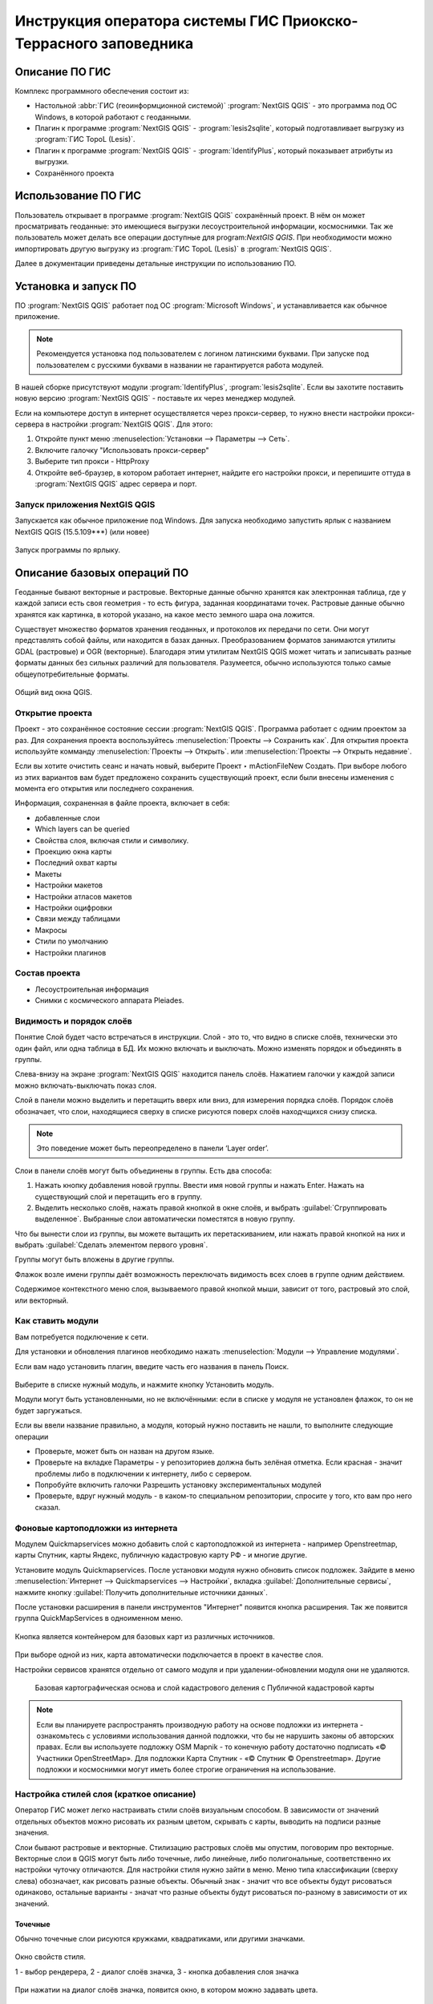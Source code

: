 .. sectionauthor:: Артём Светлов <@nextgis.ru>

.. pt-zapovednik:

Инструкция оператора системы ГИС Приокско-Террасного заповедника
=============================================================================================

.. 
   Установка и запуск ПО
   Описание базовых операций ПО 
   -Открытие проекта
   -Видимость и порядок слоёв
   -Настройка стилей слоя
   -Просмотр таблицы атрибутов
   -Плагин IdentifyPlus
   -Настройка макет
   Описание импорта из Lesis
   Ссылки на другие инструкции

Описание ПО ГИС
----------------------------------------------

Комплекс программного обеспечения состоит из:

* Настольной :abbr:`ГИС (геоинформционной системой)` :program:`NextGIS QGIS` - это программа под ОС Windows, в которой работают с геоданными.
* Плагин к программе :program:`NextGIS QGIS` - :program:`lesis2sqlite`, который подготавливает выгрузку из :program:`ГИС TopoL (Lesis)`.
* Плагин к программе :program:`NextGIS QGIS` - :program:`IdentifyPlus`, который показывает атрибуты из выгрузки.
* Сохранённого проекта 

Использование ПО ГИС 
---------------------------------------------------------

Пользователь открывает в программе :program:`NextGIS QGIS` сохранённый проект. В нём он может просматривать геоданные: это имеющиеся выгрузки лесоустроительной информации, космоснимки. Так же пользователь может делать все операции доступные для program:`NextGIS QGIS`.
При необходимости можно импортировать другую выгрузку из :program:`ГИС TopoL (Lesis)` в :program:`NextGIS QGIS`. 

Далее в документации приведены детальные инструкции по использованию ПО.

Установка и запуск ПО
----------------------------------------------

ПО :program:`NextGIS QGIS` работает под ОС :program:`Microsoft Windows`, и устанавливается как обычное приложение. 

.. note::

   Рекомендуется установка под пользователем с логином латинскими буквами. При запуске под пользователем с русскими буквами в названии не гарантируется работа модулей.

В нашей сборке присутствуют модули :program:`IdentifyPlus`, :program:`lesis2sqlite`. Если вы захотите поставить новую версию :program:`NextGIS QGIS` - поставьте их через менеджер модулей.

Если на компьютере доступ в интернет осуществляется через прокси-сервер, то нужно внести настройки прокси-сервера в настройки  :program:`NextGIS QGIS`. Для этого:

1. Откройте пункт меню :menuselection:`Установки --> Параметры --> Сеть`.  
2. Включите галочку "Использовать прокси-сервер"
3. Выберите тип прокси - HttpProxy
4. Откройте веб-браузер, в котором работает интернет, найдите его настройки прокси, и перепишите оттуда в :program:`NextGIS QGIS` адрес сервера и порт.

Запуск приложения NextGIS QGIS
``````````````````````````````````````````````

Запускается как обычное приложение под Windows. Для запуска необходимо запустить ярлык с названием NextGIS QGIS (15.5.109***) (или новее)

.. figure:: _static/LREGQgisIcon.png
   :name: LREGQgisIcon
   :align: center

   Запуск программы по ярлыку.


Описание базовых операций ПО 
----------------------------------------------

Геоданные бывают векторные и растровые.
Векторные данные обычно хранятся как электронная таблица, где у каждой записи есть своя геометрия - то есть фигура, заданная координатами точек. 
Растровые данные обычно хранятся как картинка, в которой указано, на какое место земного шара она ложится. 

Существует множество форматов хранения геоданных, и протоколов их передачи по сети. Они могут представлять собой файлы, или находится в базах данных. 
Преобразованием форматов занимаются утилиты GDAL (растровые) и OGR (векторные). Благодаря этим утилитам NextGIS QGIS может читать и записывать разные форматы данных без сильных различий для пользователя.
Разумеется, обычно используются только самые общеупотребительные форматы.  


.. figure:: _static/QGISLesisMain.png
   :name: QGISLesisMain
   :align: center
   :width: 15cm

   Общий вид окна QGIS.


Открытие проекта
``````````````````````````````````````````````

Проект - это сохранённое состояние сессии :program:`NextGIS QGIS`. Программа работает с одним проектом за раз. Для сохранения проекта воспользуйтесь :menuselection:`Проекты --> Сохранить как`. Для открытия проекта используйте комманду :menuselection:`Проекты --> Открыть`.  или  :menuselection:`Проекты --> Открыть недавние`.


Если вы хотите очистить сеанс и начать новый, выберите Проект ‣ mActionFileNew Создать. При выборе любого из этих вариантов вам будет предложено сохранить существующий проект, если были внесены изменения с момента его открытия или последнего сохранения.

Информация, сохраненная в файле проекта, включает в себя:

* добавленные слои
* Which layers can be queried
* Свойства слоя, включая стили и символику.
* Проекцию окна карты
* Последний охват карты
* Макеты
* Настройки макетов
* Настройки атласов макетов
* Настройки оцифровки
* Связи между таблицами
* Макросы
* Стили по умолчанию
* Настройки плагинов

Состав проекта
``````````````````````````````````````````````

* Лесоустроительная информация
* Снимки с космического аппарата Pleiades.


Видимость и порядок слоёв
``````````````````````````````````````````````

Понятие Слой будет часто встречаться в инструкции. Слой - это то, что видно в списке слоёв, технически это один файл, или одна таблица в БД. 
Их можно включать и выключать. Можно изменять порядок и объединять в группы.


Слева-внизу на экране :program:`NextGIS QGIS` находится панель слоёв. Нажатием галочки у каждой записи можно включать-выключать показ слоя.

Слой в панели можно выделить и перетащить вверх или вниз, для измерения порядка слоёв. Порядок слоёв обозначает, что слои, находящиеся сверху в списке рисуются поверх слоёв находчщихся снизу списка. 

.. note::

   Это поведение может быть переопределено в панели ‘Layer order’.

Cлои в панели слоёв могут быть объединены в группы. Есть два способа:

1. Нажать кнопку добавления новой группы. Ввести имя новой группы и нажать Enter. Нажать на существующий слой и перетащить его в группу.
2. Выделить несколько слоёв, нажать правой кнопкой в окне слоёв, и выбрать :guilabel:`Сгруппировать выделенное`. Выбранные слои автоматически поместятся в новую группу. 

Что бы вынести слои из группы, вы можете вытащить их перетаскиванием, или нажать правой кнопкой на них и выбрать :guilabel:`Сделать элементом первого уровня`.

Группы могут быть вложены в другие группы.

Флажок возле имени группы даёт возможность переключать видимость всех слоев в группе одним действием.

Содержимое контекстного меню слоя, вызываемого правой кнопкой мыши, зависит от того, растровый это слой, или векторный.


Как ставить модули
``````````````````````````````````````````````

Вам потребуется подключение к сети. 

Для установки и обновления плагинов необходимо нажать :menuselection:`Модули --> Управление модулями`.

Если вам надо установить плагин, введите часть его названия в панель Поиск. 


.. figure:: _static/modules_control.png

Выберите в списке нужный модуль, и нажмите кнопку Установить модуль. 

Модули могут быть установленными, но не включёнными: если в списке у модуля не установлен флажок, то он не будет заргужаться.

Если вы ввели название правильно, а модуля, который нужно поставить не нашли, то выполните следующие операции

* Проверьте, может быть он назван на другом языке.
* Проверьте на вкладке Параметры - у репозиториев должна быть зелёная отметка. Если красная - значит проблемы либо в подключении к интернету, либо с сервером.
* Попробуйте включить галочки Разрешить установку экспериментальных модулей
* Проверьте, вдруг нужный модуль - в каком-то специальном репозитории, спросите у того, кто вам про него сказал. 



Фоновые картоподложки из интернета
``````````````````````````````````````````````

Модулем Quickmapservices можно добавить слой с картоподложкой из интернета - например Openstreetmap, карты Спутник, карты Яндекс, публичную кадастровую карту РФ - и многие другие.

Установите модуль Quickmapservices.
После установки модуля нужно обновить список подложек. Зайдите в меню :menuselection:`Интернет --> Quickmapservices --> Настройки`, вкладка :guilabel:`Дополнительные сервисы`, нажмите кнопку :guilabel:`Получить дополнительные источники данных`. 

После установки расширения в панели инструментов "Интернет" появится кнопка расширения. Так же появится группа QuickMapServices в одноименном меню.

.. figure:: _static/modules_Qms-button.png

Кнопка является контейнером для базовых карт из различных источников.

.. figure:: _static/modules_Qms-contrib-4.png

При выборе одной из них, карта автоматически подключается в проект в качестве слоя. 

Настройки сервисов хранятся отдельно от самого модуля и при удалении-обновлении модуля они не удаляются.


.. figure:: _static/modules_Qms-main.jpg

    Базовая картографическая основа и слой кадастрового деления с Публичной кадастровой карты



.. note::
    Если вы планируете распространять производную работу на основе подложки из интернета - ознакомьтесь с условиями использования данной подложки, что бы не нарушить законы об авторских правах. Если вы используете подложку OSM Mapnik - то конечную работу достаточно подписать «© Участники OpenStreetMap». Для подложки Карта Спутник - «© Спутник © Openstreetmap». Другие подложки и космоснимки могут иметь более строгие ограничения на использование. 





Настройка стилей слоя (краткое описание)
``````````````````````````````````````````````


Оператор ГИС может легко настраивать стили слоёв визуальным способом. В зависимости от значений отдельных объектов можно рисовать их разным цветом, скрывать с карты, выводить на подписи разные значения. 


Слои бывают растровые и векторные. Стилизацию растровых слоёв мы опустим, поговорим про векторные.
Векторные слои в QGIS могут быть либо точечные, либо линейные, либо полигональные, соответственно их настройки чуточку отличаются. 
Для настройки стиля нужно зайти в меню. Меню типа классификации (сверху слева) обозначает, как рисовать разные объекты. Обычный знак - значит что все объекты будут рисоваться одинаково, остальные варианты - значат что разные объекты будут рисоваться по-разному в зависимости от их значений.

Точечные
^^^^^^^^^^

Обычно точечные слои рисуются кружками, квадратиками, или другими значками.


.. figure:: _static/QGISStylingWindow.png
   :name: QGISStylingWindow
   :align: center
   :width: 15cm

   Окно свойств стиля.

   1 - выбор рендерера, 2 - диалог слоёв значка, 3 - кнопка добавления слоя значка

При нажатии на диалог слоёв значка, появится окно, в котором можно задавать цвета.


.. figure:: _static/QGISStylingWindowPointsColors.png
   :name: QGISStylingWindowPointsColors
   :align: center

   Отображение значков при разных настройках цветов.



У значков можно менять цвет заливки и цвет обводки.


Если вам нужно выводить более сложный значок, то их можно подгружать из SVG. Так же можно выводить несколько значков наложенными друг на друга. 
По нажатию кнопки с зелёным плюсом добавится новый слой значка. Если нажать на значок в вертикальном списке, то появится окно настроек маркера, в котором можно выбрать показ из SVG.


Линейные 
^^^^^^^^^^
У линий можно задавать толщину, цвета, и тому подобное.
Так же можно рисовать несколько линий друг над другом разной толщины, или же со смещением вбок. Таким образом рисуются двойные линии, линии с обводкой.

    Окно настройки линий.

Так же на линии можно рисовать точки. Можно рисовать точки в узлах линии, или рисовать их раномерно вдоль линии.

Полигоны
^^^^^^^^^^

У полигонов можно задавать цвета, текстуры, штриховку, и прочее.


Варианты типов классификации
^^^^^^^^^^^^^^^^^^^^^^^^^^^^^^^^^^^^^^^^

* Простой - рисуется всё одинаково
* Градуированый знак - объекты рисуются разным цветом, плавно изменяющимся в зависимости от числового значения в каком-либо атрибуте. Количество вариантов цветов может быть меньше вариантов значений. Для работы необходимо, что бы атрибут имел числовой тип.

.. figure:: _static/graduatesymbol_ng_line.png
   :name: graduatesymbol_ng_line
   :align: center
   :width: 15cm

   Окно отрисовки градуированым знаком.

* Уникальные значения - объекты рисуются разным цветом. Каждое значение нарисуется своим цветом (а градуированый знак - несколько соседних значений могут рисоваться одним цветом). Это работает со всеми типами атрибутов.

.. figure:: _static/categorysymbol_ng_line.png
   :name: categorysymbol_ng_line
   :align: center
   :width: 15cm

   Окно отрисовки уникальными значениями.

* Правила - для каждого цвета пользователь задаёт SQL-запрос. Если этот запрос выдаёт true для конкретного объекта - то он рисуется этим цветом. Этим же способом можно отображать на экране только объекты с конкретными значениями атрибутов.

.. figure:: _static/rulesymbol_ng_line.png
   :name: rulesymbol_ng_line
   :align: center
   :width: 15cm

   Окно отрисовки по правилам.


* Точки со смещением - только для точек. Если несколько точек имеют одинаковые или близкие координаты, то в этом месте будет рисоваться большой кружок (или кластер)


.. figure:: _static/QGISStylingPointsCluster.png
   :name: QGISStylingPointsCluster
   :align: center

   Отображение точек рендерером "Точки со смещением".


.. note::

   Более подробно настройке стилей описано по адресу http://docs.nextgis.ru/docs_ngqgis/source/map.html#id20 (на русском языке).


Просмотр таблицы атрибутов
``````````````````````````````````````````````

У векторных слоёв есть атрибуты. Их можно смотреть в таблице. 

.. figure:: _static/LREGQGISAttributeTable1.png
   :name: LREGQGISAttributeTable1
   :align: center
   :width: 15cm
   
   Таблица атрибутов.

Одна запись в таблице - это один объект в слое.
Столбцы - это атрибуты слоя. 
У каждого объекта есть геометрия, которая отображается на карте. 

Можно настроить, что бы таблица атрибутов открывалась в отдельном окне, а можно - что бы она всегда была внутри основного окна программы.

.. figure:: _static/LREGQGISAttributeTable2.png
   :name: LREGQGISAttributeTable2
   :align: center
   :width: 15cm
   
   Таблица атрибутов.

.. figure:: _static/LREGQGISAttributeTable3.png
   :name: LREGQGISAttributeTable3
   :align: center
   :width: 15cm

   Таблица атрибутов.
   
При желании легко можно настроить, что бы объекты из одного слоя но с разными атрибутами рисовались с разным оформлением. См. инструкции по QGIS.

В таблице атрибутов чаще всего используются следующие кнопки:

.. figure:: _static/LREGQGISAttributeTable4.png
   :name: LREGQGISAttributeTable4
   :align: center
   :width: 15cm

   Кнопки в таблице атрибутов.


1.  сортировка по полю
2.  включить режим редактирования слоя. Теперь в слое можно править значения, как в электронной таблице, и править геометрию.
3.  сохранить правки в этом слое (отдельно от сохранения всего проекта)
4.  Удалить выделенные обьекты.
5.  Снять выделение с объектов
6.  Переместить карту на выделеный объект или несколько объектов
7.  Изменить масштаб карты на выделенный объект или несколько объектов
8.  Копировать-вставить выделенные объекты (вместе с геометрией)
9.  Удалить или добавить атрибут (столбец)
10.  Запуск калькулятора полей - он добавляет новый столбец со значениями по форулам, как в Excel


.. figure:: _static/LREGQGISAttributeTableSearch.png
   :name: LREGQGISAttributeTableSearch
   :align: center
   :width: 15cm

   Пример использования выражения для поиска обьектов в слое по значениям.


Идентификация через IdentifyPlus
``````````````````````````````````````````````
Этим плагином можно щёлкать на карту и просматривать атрибуты слоёв. При просмотре лесоустроительной информации он показывает вложенные элементы. 

1. Откройте рабочий проект с лесоустроительной информацией.
2. Нажмите на кнопку модуля IdentifyPlus

.. figure:: _static/QGISIdentifyPlusStartTaskbar.png
   :name: QGISIdentifyPlusStartTaskbar
   :align: center
   :width: 15cm

   Запуск модуля IdentifyPlus.

.. figure:: _static/QGISIdentifyPlusStartMenu.png
   :name: QGISIdentifyPlusStartMenu
   :align: center
   :width: 15cm

   Запуск модуля IdentifyPlus через меню.

3. Щёлкните мышкой на карте на один из выделов.
4. В появившемся окне справа появится список атрибутов выдела. 

.. figure:: _static/QGISIdentifyPlusForest1.png
   :name: QGISIdentifyPlusForest1
   :align: center
   :width: 15cm

   Просмотр атрибутов с помощью модуля IdentifyPlus.

.. figure:: _static/QGISIdentifyPlusForest2.png
   :name: QGISIdentifyPlusForest2
   :align: center
   :width: 15cm

   Просмотр атрибутов с помощью модуля IdentifyPlus.

Идентификация объектов через стандартный инструмент
```````````````````````````````````````````````````

В :program:`NextGIS QGIS` есть возможность нажимать на объекты векторных слоёв на карте мышкой, и просматривать их атрибуты. Это называется "Идентификация".

.. figure:: _static/LREGQGISIdentify.png
   :name: LREGQGISIdentify
   :align: center
   :width: 15cm
   
   Работа инструмента идентификации.

Выберите инструмент идентификации (1). Щёлкните на каком-нибудь объекте на карте (2). На экран выведутся его атритуты(3). В панели инструментов "Результат определения" (4) можно настроить, что именно будет показываться на экране при нажатии: будет ли открываться отдельное окно, или нет.

.. figure:: _static/LREGQGISSelect.png
   :name: LREGQGISSelect
   :align: center
   :width: 15cm
   
   Выделение нескольких объектов (в таблице атрибутов - режим "Выделенные объекты").

Рядом есть жёлтая иконка - выделения объектов(1). Она выделяет объекты в том слое, который выбран в меню слоёв. Выделеные объекты подсвечиваются в таблице атрибутов, их можно скопировать или удалить. 
Выделять можно по клику, или обводя область рамкой. Может быть выделено несколько объектов по очереди с нажатой клавишей Ctrl.   
Правее - кнопка "Снять выделение".

Настройка макета
``````````````````````````````````````````````
Имеющуюся карту можно подготовить к выводу на печать, или показа в виде файла изображения. Во избежание размывания изображения необходимо уделять внимание разрешению карты при экспорте. 
Если вам нужно напечатать карту, или сделать из неё картинку для публикации в сети - воспользуйтесь пунктом на :menuselection:`Проекты --> Создать макет`.

.. note:: Если вы планируете опубликовать полученную картинку - проверьте, допустимо ли такое использование с точки зрения лицензии на данные, использованные в карте. 

.. note:: Если на карте используется тайловая подложка, то при генерации макета возможно её ресемплирование. Это значит, что она будет выглядеть размытой. Для обеспечения высокого качества вместо тайлов нужно использовать векторные данные.

Компоновщик карты имеет возможность экспорта в форматы png, pdf, jpeg, svg.




При открытии компоновщика макетов на экране появится запрос. :program:`NextGIS QGIS` спросит у вас имя макета, но его можно оставить пустым.
 
.. figure:: _static/QGISComposerWindow2.png
   :name: QGISComposerWindow2
   :align: center
   :width: 15cm
   
   Окно компоновщика.

Нажмите Ок, и появится окно компоновщика. На нём изображен макет. На макет оператор добавляет карту (или несколько карт), легенду (список условных обозначений), иллюстрации и надписи.


.. figure:: _static/QGISComposerWindow1.png
   :name: QGISComposerWindow1
   :align: center
   :width: 15cm
   
   Окно компоновщика.

На макет нужно добавить карту. В панели кнопок найдите кнопку 

.. image:: _static/QGISComposerWindow3AddMap.png
   :alt: Кнопка Добавить карту

Добавить карту. 



Нажмите её, и растяните прямоугольник по макету. Теперь на макет добавится карта, в том охвате и с теми слоями, что были включены в основном окне :program:`NextGIS QGIS`.
Если вы в основном окне QGIS добавите или отключите слои, то на карте в макете они так же изменятся. А вот охват карты в макете меняется независимо.


.. figure:: _static/QGISComposerWindow5labels.png
   :name: QGISComposerWindow5labels
   :align: center
   :width: 15cm
   
   Настройка карты в компоновщике

1. Инструмент :guilabel:`прокрутки макета`. Можно двигать сам макет в компоновщике.
2. Инструмент :guilabel:`увеличить макет`. Увеличивает изображение макета (не карту).
3. Инструмент :guilabel:`выделить/переместить элемент`. Можно выделить карту, и двигать её по странице макета. Можно взять карту за края, и изменять её размер. Действует "прилипание", таким образом её можно растянуть на весь лист.
4. Инструмент :guilabel:`переместить содержимое элемента`. Можно щёлкнуть внутрь карты, и двигать её изображение (менять охват). При вращении колеса мыши изменяется масштаб. При вращении колеса мыши с нажатой клавишей Ctrl масштаб изменяется более точно.
5. Инструмент :guilabel:`добавить карту`.
6. Инструмент :guilabel:`добавить изображение`.
7. Инструмент :guilabel:`добавить текст`. 
8. Инструмент :guilabel:`добавить легенду`.
9. Инструмент :guilabel:`добавить масштабную линейку`.
10. Вкладка :guilabel:`Макет`. В ней можно менять формат бумаги и разрешение в dpi.
11. Вкладка :guilabel:`Свойства элемента`. Это - свойства конкретно того элемента, что выделены инструментом из пункта 3.
12. Вкладка :guilabel:`Атлас`.

Когда макет свёрстан, нажмите :menuselection:`Макет --> Экспорт в изображение`.

.. note:: Если вы не знаете, какой формат выбрать для экспорта карты - используйте png. Если в макете используются космоснимки, то jpg. Если планируется печать на принтере - то pdf. 

Атлас.
Имеется возможность сгенерировать набор карт с одинаковыми макетами, но на разные места. Например, вам нужно сделать карту заповедника, который состоит из 4 отдельных участков. Для этого вам понадобится специальный векторный слой, из которого будут браться границы карт. Пройдите на вкладку Атлас.


.. figure:: _static/QGISComposerWindow4.png
   :name: QGISComposerWindow4
   :align: center
   :width: 15cm
   
   Пример настроек генерации атласа


.. note::

   Это было краткое руководство. Подробнее -  см. https://docs.qgis.org/2.8/ru/docs/user_manual/print_composer/print_composer.html
 

Описание импорта из TopoL (Lesis)
``````````````````````````````````````````````

Для :program:`NextGIS QGIS` нами был разработан модуль :program:`lesis2sqlite`, который открывает выгрузки лесоустроительной информации в формате программы :program:`TopoL (Lesis)`.
Он считывает каталог с выгрузкой, конвертирует её в файл SpatiaLite, и добавляёт из этого SpatiaLite слои в окно :program:`NextGIS QGIS`. Информацию по выделам можно далее просматривать модулем IdentifyPlus.

.. note:: Cтили этот модуль не добавляет. Их нужно загружать отдельно. 

Для открытия выгрузки в :program:`NextGIS QGIS`  нужно сделать следующие операции:

* Запустить приложение NextGIS QGIS (При установке на другой компьютер - см. Запуск приложения NextGIS QGIS)
* Открыть проект с лесоустроительной информацией.
* Найти каталог с выгрузкой.

Пример структуры выгрузки (сокращённый) ::

        │   ├── D
        │   │   ├── Connect.mdb
        │   │   ├── Gulf.mdb
        │   │   ├── Lh1.DBF
        │   │   ├── Lh1.DBT
        │   │   ├── Lh1.MDX
        │   │   ├── Lh2.DBF
        │   │   ├── Lh2.MDX
        │   │   ├── Lh3.DBF
        │   │   ├── Lh3.MDX
        │   │   ├── Lh4.DBF
        │   │   ├── Lh4.MDX
        │   │   ├── LInfo.rtf
        │   │   └── SubRF.DBF
        │   ├── Filters
        │   ├── FONTY.TXT
        │   ├── GROUPS.DBF
        │   ├── Groups_ocifrovka.dbf
        │   ├── info_L.ini
        │   ├── kv.zta
        │   ├── Les.tps
        │   ├── Linzn.txt
        │   ├── n
        │   │   ├── AdmRan.DBF
        │   │   ├── AnalVyp.dbf
        │   │   ├── Arenda.dbf
        │   │   ├── ArhForm.DBF
        │   │   ├── arnBase.DBF
        │   │   ├── arnLesse.DBF
        │   │   ├── arnLessor.dbf
        │   │   ├── arnVidPolz.DBF
        │   │   ├── BolotnRast.dbf
        │   │   ├── bonid.DBF
        │   │   ├── Bonitet.dbf
        │   │   ├── Connect.mdb
        │   │   ├── conv_DB.ini
        │   │   ├── Cz_CLP.zvf
        │   │   ├── DBDWORK.INI
        │   │   ├── digres.tps
        │   │   ├── DIGRES.ZTA
        │   │   ├── DimVys.DBF
        │   │   ├── EdIzm.DBF
        │   │   ├── Ekspoz.dbf
        │   │   ├── ErrP.DBF
        │   │   ├── ErrP.DBT
        │   │   ├── ErrP.ini
        │   │   ├── ErzSkl.DBF
        │   │   ├── estet.tps
        │   │   ├── ESTET.ZTA
        │   ├── PARAMETR.MDB
        │   ├── Plan.tps
        │   ├── SRAFY.TXT
        │   ├── STYLY.TXT
        │   ├── TopoL.bk1
        │   ├── TopoL.bk2
        │   ├── Topolflt.exp
        │   ├── TOPOLINF.EXP
        │   ├── TopoL.INI
        │   └── TrueType.INI
        ├── tree.txt
        ├── VD
        │   ├── coordsys.xml
        │   ├── Выдел.DBF
        │   ├── Выдел.SHP
        │   └── Выдел.SHX
        ├── Vd_L
        │   ├── coordsys.xml
        │   ├── Визир.DBF
        │   ├── Визир.SHP
        │   ├── Визир.SHX
        │   ├── Выдела_гр.DBF
        │   ├── Выдела_гр.SHP
        │   ├── Выдела_гр.SHX
        │   ├── Геоход_окр.DBF
        │   ├── Геоход_окр.SHP
        │   ├── Геоход_окр.SHX
        │   ├── Геох_пов_т.DBF
        │   ├── Геох_пов_т.SHP
        │   ├── Геох_пов_т.SHX
   

* Нажать на :menuselection:`Модули --> Lesis2sqlite --> Import`.
* Указать в панели Папка каталог, где лежат файлы.
* Указать в панели SHP путь к каталогу, в котором находятся shp-файлы
* Указать в панели  - путь и имя файла sqlite, в который запишется выгрузка. Этот файл создастся модулем.
* Нажать на кнопку

.. figure:: _static/QGISlesis2sqlite.png
   :name: QGISlesis2sqlite
   :align: center
   :width: 15cm
   
   Окно модуля lesis2sqlite с указаными каталогами.

* В :program:`NextGIS QGIS` добавится два слоя - выделы и полигоны. 

Этими слоями уже можно пользоваться, но у них нет оформления. Вы можете скопировать его из старых слоёв из рабочего проекта. 

* В контекстном меню старого слоя Выделы выберите :menuselection:`Стили --> Копировать стиль`. 

.. figure:: _static/QGISlesis2sqliteCopyStyle.png
   :name: QGISlesis2sqliteCopyStyle
   :align: center
   :width: 15cm

   Копирование стилей


* В контекстном меню нового слоя с выделами выберите :menuselection:`Стили --> Вставить стиль`.
* Повторите операцию для слоя кварталов.
